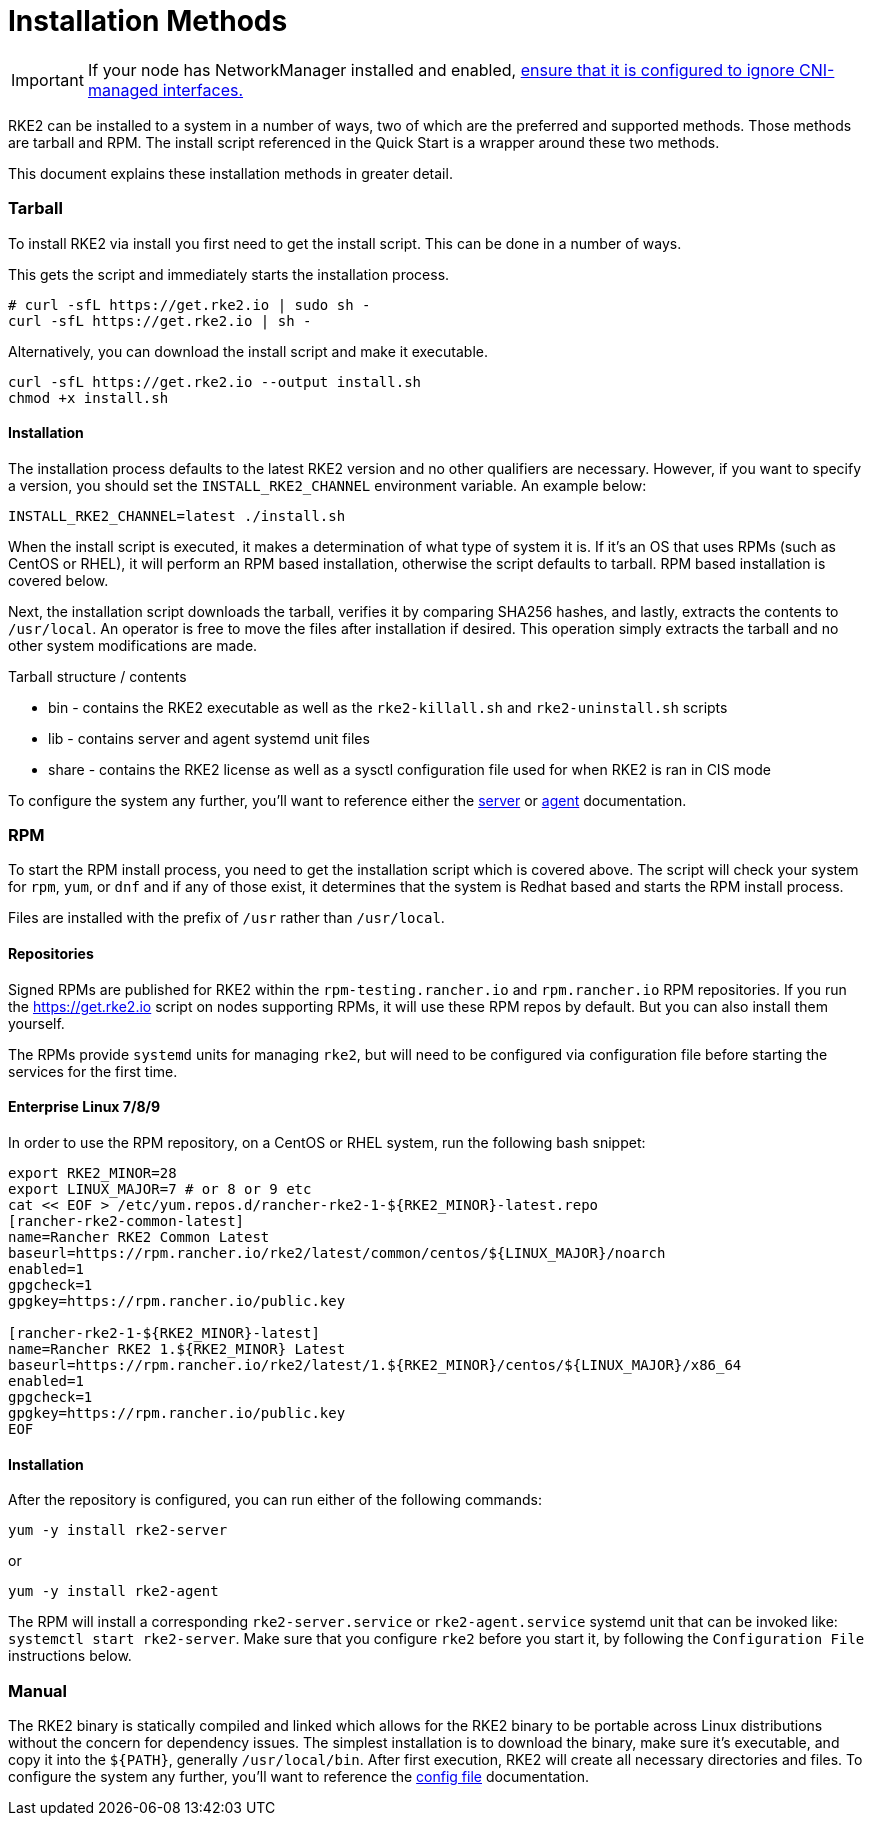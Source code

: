 = Installation Methods

IMPORTANT: If your node has NetworkManager installed and enabled, link:../known_issues.adoc#networkmanager[ensure that it is configured to ignore CNI-managed interfaces.]

RKE2 can be installed to a system in a number of ways, two of which are the preferred and supported methods. Those methods are tarball and RPM. The install script referenced in the Quick Start is a wrapper around these two methods.

This document explains these installation methods in greater detail.

=== Tarball

To install RKE2 via install you first need to get the install script. This can be done in a number of ways.

This gets the script and immediately starts the installation process.

[,sh]
----
# curl -sfL https://get.rke2.io | sudo sh -
curl -sfL https://get.rke2.io | sh -
----

Alternatively, you can download the install script and make it executable.

[,sh]
----
curl -sfL https://get.rke2.io --output install.sh
chmod +x install.sh
----

==== Installation

The installation process defaults to the latest RKE2 version and no other qualifiers are necessary. However, if you want to specify a version, you should set the `INSTALL_RKE2_CHANNEL` environment variable. An example below:

[,bash]
----
INSTALL_RKE2_CHANNEL=latest ./install.sh
----

When the install script is executed, it makes a determination of what type of system it is. If it's an OS that uses RPMs (such as CentOS or RHEL), it will perform an RPM based installation, otherwise the script defaults to tarball. RPM based installation is covered below.

Next, the installation script downloads the tarball, verifies it by comparing SHA256 hashes, and lastly, extracts the contents to `/usr/local`. An operator is free to move the files after installation if desired. This operation simply extracts the tarball and no other system modifications are made.

Tarball structure / contents

* bin - contains the RKE2 executable as well as the `rke2-killall.sh` and `rke2-uninstall.sh` scripts
* lib - contains server and agent systemd unit files
* share - contains the RKE2 license as well as a sysctl configuration file used for when RKE2 is ran in CIS mode

To configure the system any further, you'll want to reference either the xref:../reference/server_config.adoc[server] or xref:../reference/linux_agent_config.adoc[agent] documentation.

=== RPM

To start the RPM install process, you need to get the installation script which is covered above. The script will check your system for `rpm`, `yum`, or `dnf` and if any of those exist, it determines that the system is Redhat based and starts the RPM install process.

Files are installed with the prefix of `/usr` rather than `/usr/local`.

==== Repositories

Signed RPMs are published for RKE2 within the `rpm-testing.rancher.io` and `rpm.rancher.io` RPM repositories. If you run the https://get.rke2.io script on nodes supporting RPMs, it will use these RPM repos by default. But you can also install them yourself.

The RPMs provide `systemd` units for managing `rke2`, but will need to be configured via configuration file before starting the services for the first time.

==== Enterprise Linux 7/8/9

In order to use the RPM repository, on a CentOS or RHEL system, run the following bash snippet:

[,bash]
----
export RKE2_MINOR=28
export LINUX_MAJOR=7 # or 8 or 9 etc
cat << EOF > /etc/yum.repos.d/rancher-rke2-1-${RKE2_MINOR}-latest.repo
[rancher-rke2-common-latest]
name=Rancher RKE2 Common Latest
baseurl=https://rpm.rancher.io/rke2/latest/common/centos/${LINUX_MAJOR}/noarch
enabled=1
gpgcheck=1
gpgkey=https://rpm.rancher.io/public.key

[rancher-rke2-1-${RKE2_MINOR}-latest]
name=Rancher RKE2 1.${RKE2_MINOR} Latest
baseurl=https://rpm.rancher.io/rke2/latest/1.${RKE2_MINOR}/centos/${LINUX_MAJOR}/x86_64
enabled=1
gpgcheck=1
gpgkey=https://rpm.rancher.io/public.key
EOF
----

==== Installation

After the repository is configured, you can run either of the following commands:

[,sh]
----
yum -y install rke2-server
----

or

[,sh]
----
yum -y install rke2-agent
----

The RPM will install a corresponding `rke2-server.service` or `rke2-agent.service` systemd unit that can be invoked like: `systemctl start rke2-server`. Make sure that you configure `rke2` before you start it, by following the `Configuration File` instructions below.

=== Manual

The RKE2 binary is statically compiled and linked which allows for the RKE2 binary to be portable across Linux distributions without the concern for dependency issues. The simplest installation is to download the binary, make sure it's executable, and copy it into the `+${PATH}+`, generally `/usr/local/bin`. After first execution, RKE2 will create all necessary directories and files. To configure the system any further, you'll want to reference the xref:configuration.adoc[config file] documentation.
